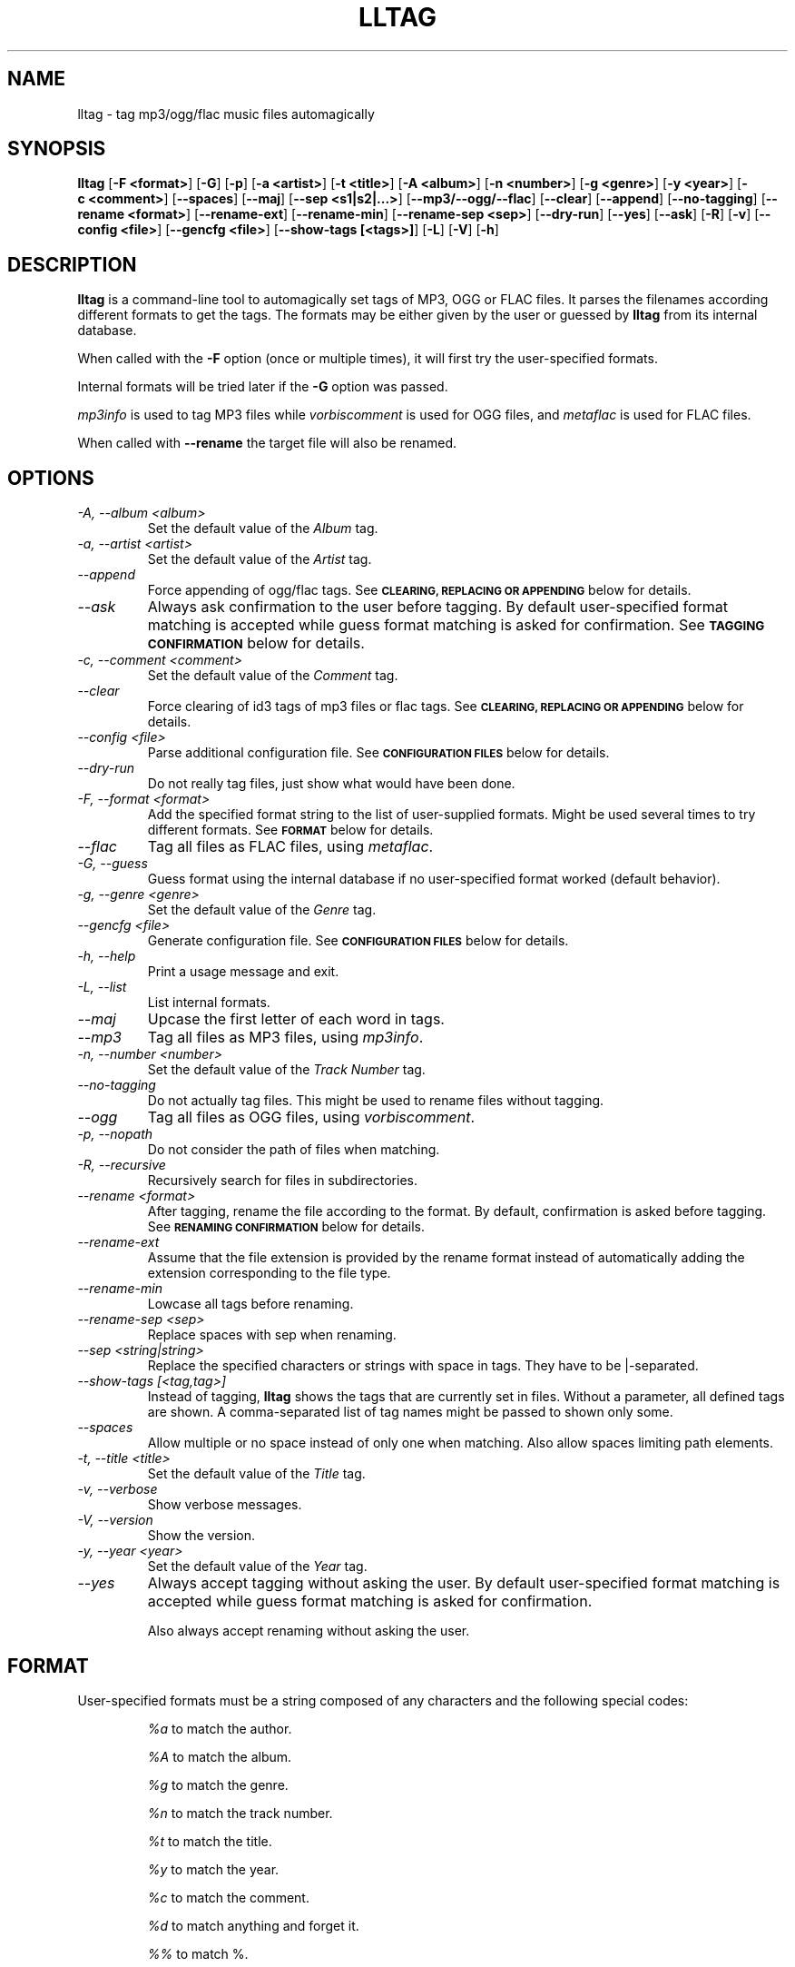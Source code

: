.TH LLTAG 1 "March 2005"
.\"



.SH NAME
lltag \- tag mp3/ogg/flac music files automagically
.br
.\"



.SH SYNOPSIS
.B lltag
.RB [ \-F\ <format> ]
.RB [ \-G ]
.RB [ \-p ]
.RB [ \-a\ <artist> ]
.RB [ \-t\ <title> ]
.RB [ \-A\ <album> ]
.RB [ \-n\ <number> ]
.RB [ \-g\ <genre> ]
.RB [ \-y\ <year> ]
.RB [ \-c\ <comment> ]
.RB [ \-\-spaces ]
.RB [ \-\-maj ]
.RB [ \-\-sep\ <s1|s2|...> ]
.RB [ \-\-mp3/\-\-ogg/\-\-flac ]
.RB [ \-\-clear ]
.RB [ \-\-append ]
.RB [ \-\-no-tagging ]
.RB [ \-\-rename\ <format> ]
.RB [ \-\-rename\-ext ]
.RB [ \-\-rename\-min ]
.RB [ \-\-rename\-sep\ <sep> ]
.RB [ \-\-dry\-run ]
.RB [ \-\-yes ]
.RB [ \-\-ask ]
.RB [ \-R ]
.RB [ \-v ]
.RB [ \-\-config\ <file> ]
.RB [ \-\-gencfg\ <file> ]
.RB [ \-\-show-tags\ [<tags>] ]
.RB [ \-L ]
.RB [ \-V ]
.RB [ \-h ]
.\"



.SH DESCRIPTION
.B lltag
is a command-line tool to automagically set tags of
MP3, OGG or FLAC files.
It parses the filenames according different formats
to get the tags.
The formats may be either given by the user or guessed
by
.B lltag
from its internal database.

When called with the
.B \-F
option (once or multiple times), it will first try
the user-specified formats.

Internal formats will be tried later if the
.B \-G
option was passed.

\fImp3info\fR is used to tag MP3 files
while \fIvorbiscomment\fR is used for OGG files,
and \fImetaflac\fR is used for FLAC files.

When called with
.B \-\-rename
the target file will also be renamed.



.SH OPTIONS

.TP
.I "\-A, \-\-album <album>"
Set the default value of the \fIAlbum\fR tag.

.TP
.I "\-a, \-\-artist <artist>"
Set the default value of the \fIArtist\fR tag.

.TP
.I "\-\-append"
Force appending of ogg/flac tags.
See
.SM
.B CLEARING, REPLACING OR APPENDING
below for details.

.TP
.I "\-\-ask"
Always ask confirmation to the user before tagging.
By default user-specified format matching is accepted
while guess format matching is asked for confirmation.
See
.SM
.B TAGGING CONFIRMATION
below for details.

.TP
.I "\-c, \-\-comment <comment>"
Set the default value of the \fIComment\fR tag.

.TP
.I "\-\-clear"
Force clearing of id3 tags of mp3 files or flac tags.
See
.SM
.B CLEARING, REPLACING OR APPENDING
below for details.

.TP
.I "\-\-config <file>"
Parse additional configuration file.
See
.SM
.B CONFIGURATION FILES
below for details.

.TP
.I "\-\-dry\-run"
Do not really tag files, just show what would have been done.

.TP
.I "\-F, \-\-format <format>"
Add the specified format string to the list of user-supplied formats.
Might be used several times to try different formats.
See
.SM
.B FORMAT
below for details.

.TP
.I "\-\-flac"
Tag all files as FLAC files, using \fImetaflac\fR.

.TP
.I "\-G, \-\-guess"
Guess format using the internal database if no user-specified format
worked (default behavior).

.TP
.I "\-g, \-\-genre <genre>"
Set the default value of the \fIGenre\fR tag.

.TP
.I "\-\-gencfg <file>"
Generate configuration file.
See
.SM
.B CONFIGURATION FILES
below for details.

.TP
.I "\-h, \-\-help"
Print a usage message and exit.

.TP
.I "\-L, \-\-list"
List internal formats.

.TP
.I "\-\-maj"
Upcase the first letter of each word in tags.

.TP
.I "\-\-mp3"
Tag all files as MP3 files, using \fImp3info\fR.

.TP
.I "\-n, \-\-number <number>"
Set the default value of the \fITrack Number\fR tag.

.TP
.I "\-\-no\-tagging"
Do not actually tag files. This might be used to rename files
without tagging.

.TP
.I "\-\-ogg"
Tag all files as OGG files, using \fIvorbiscomment\fR.

.TP
.I "\-p, \-\-nopath"
Do not consider the path of files when matching.

.TP
.I "\-R, \-\-recursive"
Recursively search for files in subdirectories.

.TP
.I "\-\-rename <format>"
After tagging, rename the file according to the format.
By default, confirmation is asked before tagging.
See
.SM
.B RENAMING CONFIRMATION
below for details.

.TP
.I "\-\-rename\-ext"
Assume that the file extension is provided by the rename format
instead of automatically adding the extension corresponding to
the file type.

.TP
.I "\-\-rename\-min"
Lowcase all tags before renaming.

.TP
.I "\-\-rename\-sep <sep>"
Replace spaces with sep when renaming.

.TP
.I "\-\-sep <string|string>"
Replace the specified characters or strings with space in tags.
They have to be |-separated.

.TP
.I "\-\-show-tags [<tag,tag>]"
Instead of tagging,
.B lltag
shows the tags that are currently set in files.
Without a parameter, all defined tags are shown.
A comma-separated list of tag names might be passed
to shown only some.

.TP
.I "\-\-spaces"
Allow multiple or no space instead of only one when matching.
Also allow spaces limiting path elements.

.TP
.I "\-t, \-\-title <title>"
Set the default value of the \fITitle\fR tag.

.TP
.I "\-v, \-\-verbose"
Show verbose messages.

.TP
.I "\-V, \-\-version"
Show the version.

.TP
.I "\-y, \-\-year <year>"
Set the default value of the \fIYear\fR tag.

.TP
.I "\-\-yes"
Always accept tagging without asking the user.
By default user-specified format matching is accepted
while guess format matching is asked for confirmation.

Also always accept renaming without asking the user.



.SH FORMAT
User-specified formats must be a string composed of any characters
and the following special codes:
.RS

.I "%a"
to match the author.

.I "%A"
to match the album.

.I "%g"
to match the genre.

.I "%n"
to match the track number.

.I "%t"
to match the title.

.I "%y"
to match the year.

.I "%c"
to match the comment.

.I "%d"
to match anything and forget it.

.I "%%"
to match %.



.SH CLEARING, REPLACING OR APPENDING
Id3 tags of mp3 files are a set of 7 independent fields,
while ogg/flac tags is a unique stream of one field per line.
That is why mp3 tags may be changed independently while
ogg/flac tags may be reset or appended.

Thus,
.IR lltag
clears ogg tag by default before setting the new ones,
while it only replaces mp3 tags.

.IR lltag
may either replace (by default), append or reset flac tags since
.I metaflac
is flexible enough to do so.

If
.I \-\-clear
is passed, all mp3/flac tags will be cleared first.
This does not impact ogg tagging since it clears by default.

If
.I \-\-append
is passed, ogg/flac tags are appended to the existing ones.
This does not impact mp3 tagging since appending is impossible
(newly-defined existing tags are replaced, others are kept).



.SH TAGGING CONFIRMATION
When
.I \-\-ask
is passed or when guessing, each matching will lead to
a confirmation message before tagging.
Available behaviors are:

.B y
.RS
Tag current file with current format.
.RE

.B v
.RS
View which tags would be set.
.RE

.B u
.RS
Tag current file with current format.
Then use current format for all remaining matching files.
When a non-matching file is reached, stop using this
preferred format.
.RE

.B a
.RS
Tag current file with current format.
Then, never asking for a confirmation anymore.
.RE

.B e
.RS
Edit current fields before tagging, including fields
that are non matched by the format, and default values.
Editing ends by tagging or canceling (return to confirmation menu).
The current value, if defined, is shown in parenthesis.
Pressing
.BI <enter>
will keep this value.
Entering
.BI CLEAR
will empty it.
.RE

.B n
.RS
Don't tag current file with this format.
Try the next matching format on the current file.
.RE

.B p
.RS
When matching is done through combination of a path parser
and a filename parser, keep the filename parser and try the
next path parser on the current file.
.RE

.B s
.RS
Skip the current file, don't tag it at all.
.RE

.B h
.RS
Show help about confirmation.
.RE



.SH RENAMING CONFIRMATION
By default, before renaming, a confirmation is asked to the user.
You may bypass it by passing
.I \-\-yes
on the command line.

If the rename format uses a field that is not defined,
a warning is shown and confirmation is always asked.

Available behaviors when renaming are:

.B y
.RS
Rename current file with current new filename.
.RE

.B a
.RS
Rename current file with current new filename.
Then, never asking for a renaming confirmation anymore.
.RE

.B e
.RS
Edit current new filename before renaming.
.RE

.B n
.RS
Don't rename current file.
.RE

.B h
.RS
Show help about confirmation.
.RE



.SH INTERNAL FORMATS
The internal format database is usually stored in
.IR "/etc/lltag/formats" .
The user may override this file by defining a
.IR "$HOME/.lltag/formats" .
If this file exists, the system-wide one is ignored.

These files contain entries composed of :

.RE
.I [%n - %a - %t]
.RS
A title between bracket
.RE
.I type = filename
.RS
The type is either
.IR filename
or
.IR "path"
.RE
.I regexp = %L%N%S-%S%A%S-%S%A%L
.RS
A format composed of %L for limiting space, %N for numbers, %S for a space,
%A for anything (except /), %P for any path and %% for %.
.RE
.I indices = n,a,t
.RS
A list of format letters corresponding to %N or %A field in the previous format
(See
.SM
.B FORMAT
for a list of these letters).



.SH CONFIGURATION FILES
.IR lltag
reads some configuration files before parsing command line options.
The system-wide configuration file is defined in
.I /etc/lltag/config
where all options are documented.

It also reads
.I $HOME/.lltag/config
if it exists.

The user may also add another configurable file with
.I --config .

.IR lltag
may also generate a configuration with
.I --gencfg .



.SH FILES
.RE
.I /etc/lltag/formats
.RS
System-wide internal format database.
See
.SM
.B INTERNAL FORMATS
for details.
.RE
.I $HOME/.lltag/formats
.RS
User internal format database. If it exists, the system-wide one is ignored.
.RE
.I /etc/lltag/config
.RS
System-wide configuration file, with documentation.
See
.SM
.B CONFIGURATION FILES
for details.
.RE
.I $HOME/.lltag/config
.RS
User configuration file.



.SH AUTHOR
Brice Goglin
.br
